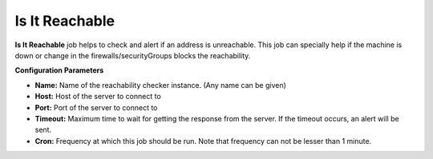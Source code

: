 Is It Reachable
---------------

**Is It Reachable** job helps to check and alert if an address is
unreachable. This job can specially help if the machine is down or
change in the firewalls/securityGroups blocks the reachability.

**Configuration Parameters**

-  **Name:** Name of the reachability checker instance. (Any name can be
   given)
-  **Host:** Host of the server to connect to
-  **Port:** Port of the server to connect to
-  **Timeout:** Maximum time to wait for getting the response from the
   server. If the timeout occurs, an alert will be sent.
-  **Cron:** Frequency at which this job should be run. Note that
   frequency can not be lesser than 1 minute.
